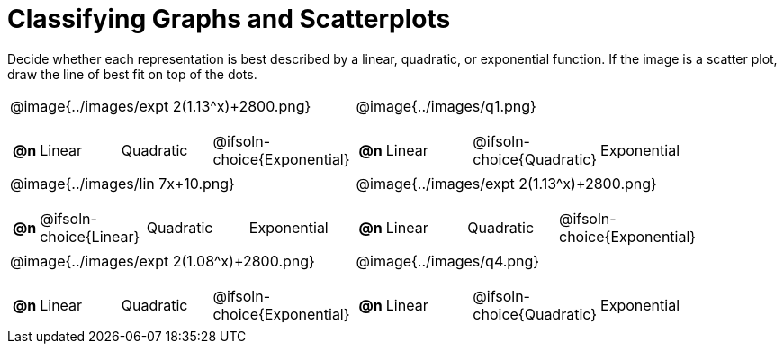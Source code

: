 = Classifying Graphs and Scatterplots

++++
<style>
#content img { max-height: 2.5in; }
body.workbookpage td .autonum:after { content: ')'; }
</style>
++++

Decide whether each representation is best described by a linear, quadratic, or exponential function. If the image is a scatter plot, draw the line of best fit on top of the dots.

[.FillVerticalSpace, cols="^.^15a,^.^15a", frame="none", stripes="none"]
|===
| @image{../images/expt 2(1.13^x)+2800.png}
[cols="1a,6a,6a,6a",stripes="none",frame="none",grid="none"]
!===
! *@n*
! Linear
! Quadratic
! @ifsoln-choice{Exponential}
!===

| @image{../images/q1.png}
[cols="1a,6a,6a,6a",stripes="none",frame="none",grid="none"]
!===
! *@n*
! Linear
! @ifsoln-choice{Quadratic}
! Exponential

// need empty line here so the closing table block isn't swallowed
!===

| @image{../images/lin 7x+10.png}
[cols="1a,6a,6a,6a",stripes="none",frame="none",grid="none"]
!===
! *@n*
! @ifsoln-choice{Linear}
! Quadratic
! Exponential
!===

| @image{../images/expt 2(1.13^x)+2800.png}
[cols="1a,6a,6a,6a",stripes="none",frame="none",grid="none"]
!===
! *@n*
! Linear
! Quadratic
! @ifsoln-choice{Exponential}
!===

| @image{../images/expt 2(1.08^x)+2800.png}
[cols="1a,6a,6a,6a",stripes="none",frame="none",grid="none"]
!===
! *@n*
! Linear
! Quadratic
! @ifsoln-choice{Exponential}
!===

| @image{../images/q4.png}
[cols="1a,6a,6a,6a",stripes="none",frame="none",grid="none"]
!===
! *@n*
! Linear
! @ifsoln-choice{Quadratic}
! Exponential

// need empty line here so the closing table block isn't swallowed
!===

|===
